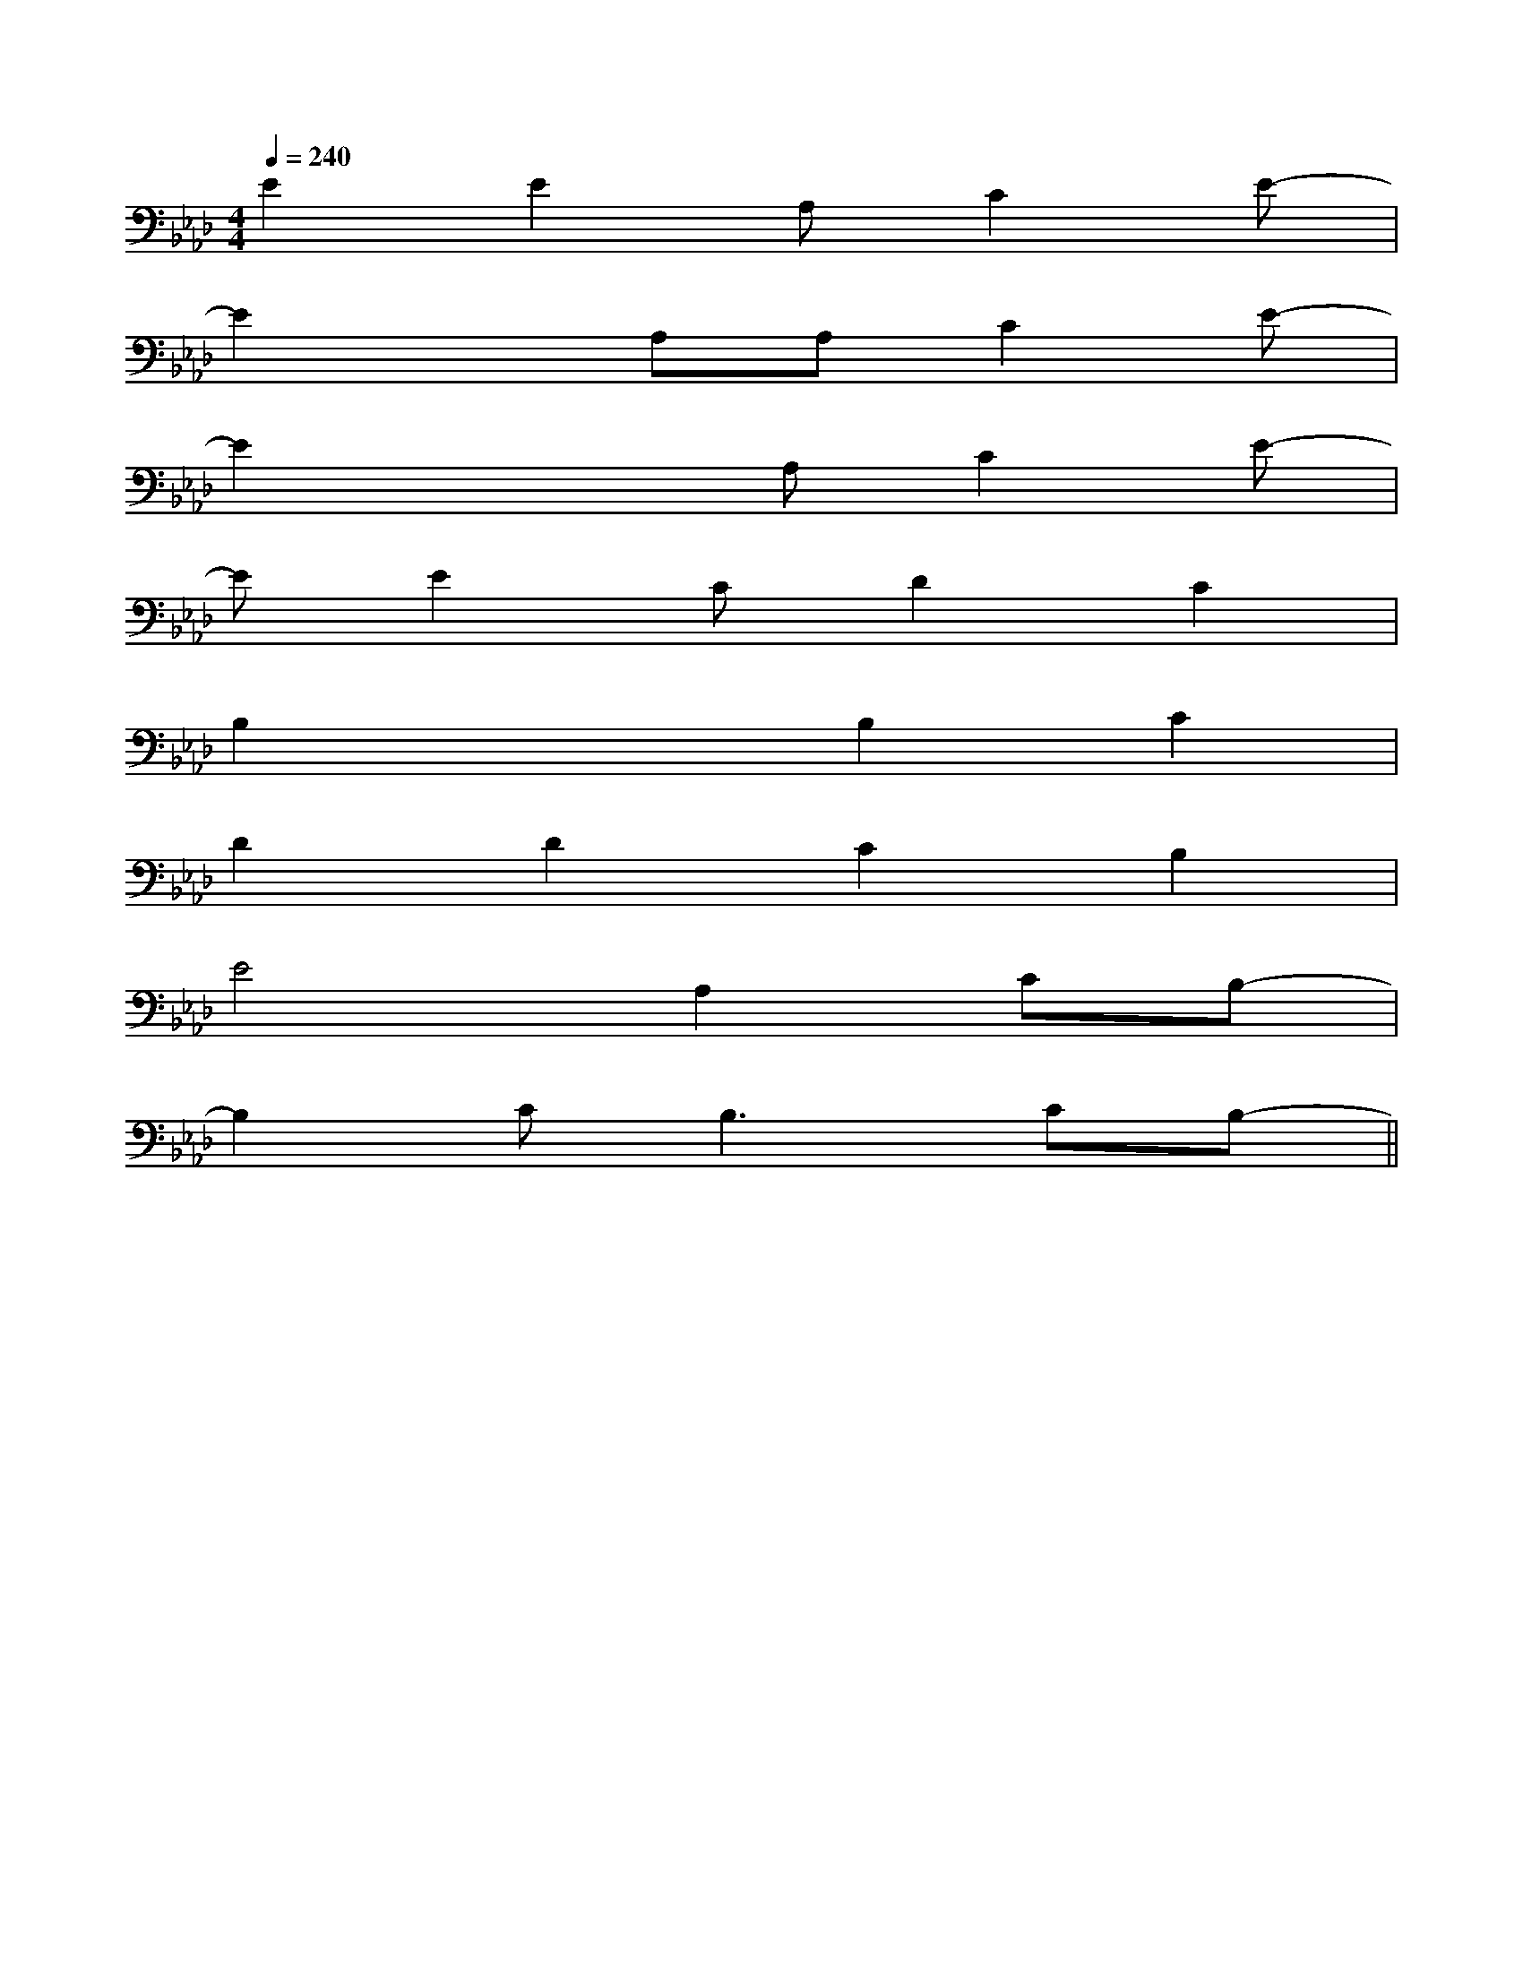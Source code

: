 X:1
T:
M:4/4
L:1/8
Q:1/4=240
K:Ab
%4flats
%%MIDI program 0
%%MIDI program 0
V:1
%%MIDI program 24
E2E2A,C2E-|
E2xA,A,C2E-|
E2x2A,C2E-|
EE2CD2C2|
B,2x2B,2C2|
D2D2C2B,2|
E4A,2CB,-|
B,2C2<B,2CB,-||
|
|
|
|
|
|
|
|
|
|
|
|
|
|
[G/2-E/2-C,/2][G/2-E/2-C,/2][G/2-E/2-C,/2][G/2-E/2-C,/2][G/2-E/2-C,/2][G/2-E/2-C,/2][G/2-E/2-C,/2][G/2-E/2-C,/2][G/2-E/2-C,/2][G/2-E/2-C,/2][G/2-E/2-C,/2][G/2-E/2-C,/2][G/2-E/2-C,/2][G/2-E/2-C,/2][G/2-E/2-C,/2]F,,/2F,,,/2-]F,,/2F,,,/2-]F,,/2F,,,/2-]F,,/2F,,,/2-]F,,/2F,,,/2-]F,,/2F,,,/2-]F,,/2F,,,/2-]F,,/2F,,,/2-]F,,/2F,,,/2-]F,,/2F,,,/2-]F,,/2F,,,/2-]F,,/2F,,,/2-]F,,/2F,,,/2-]F,,/2F,,,/2-]G,/2F,/2-F,,/2-]G,/2F,/2-F,,/2-]G,/2F,/2-F,,/2-]G,/2F,/2-F,,/2-]G,/2F,/2-F,,/2-]G,/2F,/2-F,,/2-]G,/2F,/2-F,,/2-]G,/2F,/2-F,,/2-]G,/2F,/2-F,,/2-]G,/2F,/2-F,,/2-]G,/2F,/2-F,,/2-]G,/2F,/2-F,,/2-]G,/2F,/2-F,,/2-]G,/2F,/2-F,,/2-]G,/2F,/2-F,,/2-][f2d2B2F[f2d2B2F[f2d2B2F[f2d2B2F[f2d2B2F[f2d2B2F[f2d2B2F[f2d2B2F[f2d2B2F[f2d2B2F[f2d2B2F[f2d2B2F[f2d2B2F[f2d2B2F[f2d2B2Fx/2c-x/2c-x/2c-x/2c-x/2c-x/2c-x/2c-x/2c-x/2c-x/2c-x/2c-x/2c-x/2c-x/2c-x/2c-[f2d2B2F[f2d2B2F[f2d2B2F[f2d2B2F[f2d2B2F[f2d2B2F[f2d2B2F[f2d2B2F[f2d2B2F[f2d2B2F[f2d2B2F[f2d2B2F[f2d2B2F[f2d2B2F[cAFD][cAFD][cAFD][cAFD][cAFD][cAFD][cAFD][cAFD][cAFD][cAFD][cAFD][cAFD][cAFD][cAFD][cAFD]A,-B,,-]A,-B,,-]A,-B,,-]A,-B,,-]A,-B,,-]A,-B,,-]A,-B,,-]A,-B,,-]A,-B,,-]A,-B,,-]A,-B,,-]A,-B,,-]A,-B,,-][ba[ba[ba[ba[ba[ba[ba[ba[ba[ba[ba[ba[ba[ba[G/2-D/2-B,/2-G,,/2-][G/2-D/2-B,/2-G,,/2-][G/2-D/2-B,/2-G,,/2-][G/2-D/2-B,/2-G,,/2-][G/2-D/2-B,/2-G,,/2-][G/2-D/2-B,/2-G,,/2-][G/2-D/2-B,/2-G,,/2-][G/2-D/2-B,/2-G,,/2-][G/2-D/2-B,/2-G,,/2-][G/2-D/2-B,/2-G,,/2-][G/2-D/2-B,/2-G,,/2-][G/2-D/2-B,/2-G,,/2-][G/2-D/2-B,/2-G,,/2-][G/2-D/2-B,/2-G,,/2-][G/2-D/2-B,/2-G,,/2-]G/2-F/2-]G/2-F/2-]G/2-F/2-]G/2-F/2-]G/2-F/2-]G/2-F/2-]G/2-F/2-]G/2-F/2-]G/2-F/2-]G/2-F/2-]G/2-F/2-]G/2-F/2-]G/2-F/2-]G/2-F/2-]G/2-F/2-]C,-A,,]C,-A,,]C,-A,,]C,-A,,]C,-A,,]C,-A,,]C,-A,,]C,-A,,]C,-A,,]C,-A,,]C,-A,,]C,-A,,]C,-A,,]C,-A,,]C,-A,,]E/2C/2G,/2E,/2]E/2C/2G,/2E,/2]E/2C/2G,/2E,/2]E/2C/2G,/2E,/2]E/2C/2G,/2E,/2]E/2C/2G,/2E,/2]E/2C/2G,/2E,/2]E/2C/2G,/2E,/2]E/2C/2G,/2E,/2]E/2C/2G,/2E,/2]E/2C/2G,/2E,/2]E/2C/2G,/2E,/2]E/2C/2G,/2E,/2]E/2C/2G,/2E,/2]E/2C/2G,/2E,/2][E/2-C/2-G,/2-C,/2-][E/2-C/2-G,/2-C,/2-][E/2-C/2-G,/2-C,/2-][E/2-C/2-G,/2-C,/2-][E/2-C/2-G,/2-C,/2-][E/2-C/2-G,/2-C,/2-][E/2-C/2-G,/2-C,/2-][E/2-C/2-G,/2-C,/2-][E/2-C/2-G,/2-C,/2-][E/2-C/2-G,/2-C,/2-][E/2-C/2-G,/2-C,/2-][E/2-C/2-G,/2-C,/2-][E/2-C/2-G,/2-C,/2-][E/2-C/2-G,/2-C,/2-][E/2-C/2-G,/2-C,/2-][D,-A,,-D,,-][D,-A,,-D,,-][D,-A,,-D,,-][D,-A,,-D,,-][D,-A,,-D,,-][D,-A,,-D,,-][D,-A,,-D,,-][D,-A,,-D,,-][D,-A,,-D,,-][D,-A,,-D,,-][D,-A,,-D,,-][D,-A,,-D,,-][D,-A,,-D,,-][D,-A,,-D,,-][D,-A,,-D,,-][a/2B/2-[a/2B/2-[a/2B/2-[a/2B/2-[a/2B/2-[a/2B/2-[a/2B/2-[a/2B/2-[a/2B/2-[a/2B/2-[a/2B/2-[a/2B/2-[a/2B/2-[a/2B/2-[a/2B/2-E,,/2x/2E,,/2x/2E,,/2x/2E,,/2x/2E,,/2x/2E,,/2x/2E,,/2x/2E,,/2x/2E,,/2x/2E,,/2x/2E,,/2x/2E,,/2x/2E,,/2x/2E,,/2x/2E,,/2x/2E,,/2x/2E,,/2x/2E,,/2x/2E,,/2x/2E,,/2x/2E,,/2x/2E,,/2x/2E,,/2x/2E,,/2x/2E,,/2x/2E,,/2x/2E,,/2x/2E,,/2x/2E,,/2x/2E,,/2x/2E,,/2x/2E,,/2x/2E,,/2x/2E,,/2x/2E,,/2x/2E,,/2x/2E,,/2x/2E,,/2x/2E,,/2x/2E,,/2x/2E,,/2x/2E,,/2x/2E,,/2x/2E,,/2x/2E,,/2x/2E,,/2x/2E,,/2x/2E,,/2x/2[E/2C/2-A,/2[E/2C/2-A,/2[E/2C/2-A,/2[E/2C/2-A,/2[E/2C/2-A,/2[E/2C/2-A,/2[E/2C/2-A,/2[E/2C/2-A,/2[E/2C/2-A,/2[E/2C/2-A,/2[E/2C/2-A,/2[E/2C/2-A,/2[E/2C/2-A,/2[E/2C/2-A,/2